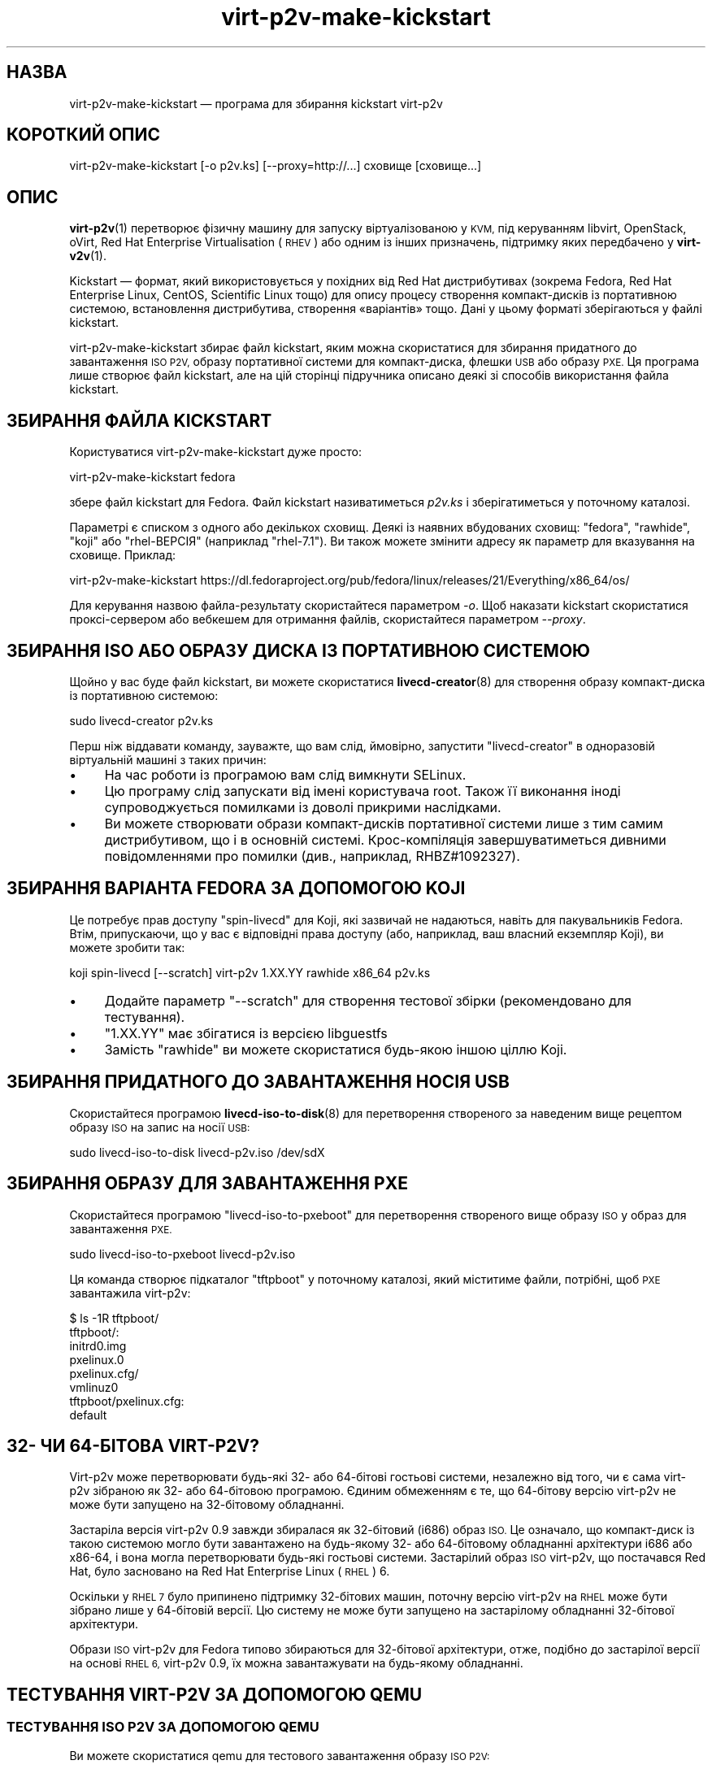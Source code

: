 .\" Automatically generated by Podwrapper::Man 1.40.1 (Pod::Simple 3.35)
.\"
.\" Standard preamble:
.\" ========================================================================
.de Sp \" Vertical space (when we can't use .PP)
.if t .sp .5v
.if n .sp
..
.de Vb \" Begin verbatim text
.ft CW
.nf
.ne \\$1
..
.de Ve \" End verbatim text
.ft R
.fi
..
.\" Set up some character translations and predefined strings.  \*(-- will
.\" give an unbreakable dash, \*(PI will give pi, \*(L" will give a left
.\" double quote, and \*(R" will give a right double quote.  \*(C+ will
.\" give a nicer C++.  Capital omega is used to do unbreakable dashes and
.\" therefore won't be available.  \*(C` and \*(C' expand to `' in nroff,
.\" nothing in troff, for use with C<>.
.tr \(*W-
.ds C+ C\v'-.1v'\h'-1p'\s-2+\h'-1p'+\s0\v'.1v'\h'-1p'
.ie n \{\
.    ds -- \(*W-
.    ds PI pi
.    if (\n(.H=4u)&(1m=24u) .ds -- \(*W\h'-12u'\(*W\h'-12u'-\" diablo 10 pitch
.    if (\n(.H=4u)&(1m=20u) .ds -- \(*W\h'-12u'\(*W\h'-8u'-\"  diablo 12 pitch
.    ds L" ""
.    ds R" ""
.    ds C` ""
.    ds C' ""
'br\}
.el\{\
.    ds -- \|\(em\|
.    ds PI \(*p
.    ds L" ``
.    ds R" ''
.    ds C`
.    ds C'
'br\}
.\"
.\" Escape single quotes in literal strings from groff's Unicode transform.
.ie \n(.g .ds Aq \(aq
.el       .ds Aq '
.\"
.\" If the F register is >0, we'll generate index entries on stderr for
.\" titles (.TH), headers (.SH), subsections (.SS), items (.Ip), and index
.\" entries marked with X<> in POD.  Of course, you'll have to process the
.\" output yourself in some meaningful fashion.
.\"
.\" Avoid warning from groff about undefined register 'F'.
.de IX
..
.nr rF 0
.if \n(.g .if rF .nr rF 1
.if (\n(rF:(\n(.g==0)) \{\
.    if \nF \{\
.        de IX
.        tm Index:\\$1\t\\n%\t"\\$2"
..
.        if !\nF==2 \{\
.            nr % 0
.            nr F 2
.        \}
.    \}
.\}
.rr rF
.\" ========================================================================
.\"
.IX Title "virt-p2v-make-kickstart 1"
.TH virt-p2v-make-kickstart 1 "2019-01-17" "libguestfs-1.40.1" "Virtualization Support"
.\" For nroff, turn off justification.  Always turn off hyphenation; it makes
.\" way too many mistakes in technical documents.
.if n .ad l
.nh
.SH "НАЗВА"
.IX Header "НАЗВА"
virt\-p2v\-make\-kickstart — програма для збирання kickstart virt\-p2v
.SH "КОРОТКИЙ ОПИС"
.IX Header "КОРОТКИЙ ОПИС"
.Vb 1
\& virt\-p2v\-make\-kickstart [\-o p2v.ks] [\-\-proxy=http://...] сховище [сховище...]
.Ve
.SH "ОПИС"
.IX Header "ОПИС"
\&\fBvirt\-p2v\fR\|(1) перетворює фізичну машину для запуску віртуалізованою у \s-1KVM,\s0
під керуванням libvirt, OpenStack, oVirt, Red Hat Enterprise Virtualisation
(\s-1RHEV\s0) або одним із інших призначень, підтримку яких передбачено у
\&\fBvirt\-v2v\fR\|(1).
.PP
Kickstart — формат, який використовується у похідних від Red Hat
дистрибутивах (зокрема Fedora, Red Hat Enterprise Linux, CentOS, Scientific
Linux тощо) для опису процесу створення компакт\-дисків із портативною
системою, встановлення дистрибутива, створення «варіантів» тощо. Дані у
цьому форматі зберігаються у файлі kickstart.
.PP
virt\-p2v\-make\-kickstart збирає файл kickstart, яким можна скористатися для
збирання придатного до завантаження \s-1ISO P2V,\s0 образу портативної системи для
компакт\-диска, флешки \s-1USB\s0 або образу \s-1PXE.\s0 Ця програма лише створює файл
kickstart, але на цій сторінці підручника описано деякі зі способів
використання файла kickstart.
.SH "ЗБИРАННЯ ФАЙЛА KICKSTART"
.IX Header "ЗБИРАННЯ ФАЙЛА KICKSTART"
Користуватися virt\-p2v\-make\-kickstart дуже просто:
.PP
.Vb 1
\& virt\-p2v\-make\-kickstart fedora
.Ve
.PP
збере файл kickstart для Fedora. Файл kickstart називатиметься \fIp2v.ks\fR і
зберігатиметься у поточному каталозі.
.PP
Параметрі є списком з одного або декількох сховищ. Деякі із наявних
вбудованих сховищ: \f(CW\*(C`fedora\*(C'\fR, \f(CW\*(C`rawhide\*(C'\fR, \f(CW\*(C`koji\*(C'\fR або \f(CW\*(C`rhel\-ВЕРСІЯ\*(C'\fR
(наприклад \f(CW\*(C`rhel\-7.1\*(C'\fR). Ви також можете змінити адресу як параметр для
вказування на сховище. Приклад:
.PP
.Vb 1
\& virt\-p2v\-make\-kickstart https://dl.fedoraproject.org/pub/fedora/linux/releases/21/Everything/x86_64/os/
.Ve
.PP
Для керування назвою файла\-результату скористайтеся параметром \fI\-o\fR. Щоб
наказати kickstart скористатися проксі\-сервером або вебкешем для отримання
файлів, скористайтеся параметром \fI\-\-proxy\fR.
.SH "ЗБИРАННЯ ISO АБО ОБРАЗУ ДИСКА ІЗ ПОРТАТИВНОЮ СИСТЕМОЮ"
.IX Header "ЗБИРАННЯ ISO АБО ОБРАЗУ ДИСКА ІЗ ПОРТАТИВНОЮ СИСТЕМОЮ"
Щойно у вас буде файл kickstart, ви можете скористатися \fBlivecd\-creator\fR\|(8)
для створення образу компакт\-диска із портативною системою:
.PP
.Vb 1
\& sudo livecd\-creator p2v.ks
.Ve
.PP
Перш ніж віддавати команду, зауважте, що вам слід, ймовірно, запустити
\&\f(CW\*(C`livecd\-creator\*(C'\fR в одноразовій віртуальній машині з таких причин:
.IP "\(bu" 4
На час роботи із програмою вам слід вимкнути SELinux.
.IP "\(bu" 4
Цю програму слід запускати від імені користувача root. Також її виконання
іноді супроводжується помилками із доволі прикрими наслідками.
.IP "\(bu" 4
Ви можете створювати образи компакт\-дисків портативної системи лише з тим
самим дистрибутивом, що і в основній системі. Крос\-компіляція
завершуватиметься дивними повідомленнями про помилки (див., наприклад,
RHBZ#1092327).
.SH "ЗБИРАННЯ ВАРІАНТА FEDORA ЗА ДОПОМОГОЮ KOJI"
.IX Header "ЗБИРАННЯ ВАРІАНТА FEDORA ЗА ДОПОМОГОЮ KOJI"
Це потребує прав доступу \f(CW\*(C`spin\-livecd\*(C'\fR для Koji, які зазвичай не надаються,
навіть для пакувальників Fedora. Втім, припускаючи, що у вас є відповідні
права доступу (або, наприклад, ваш власний екземпляр Koji), ви можете
зробити так:
.PP
.Vb 1
\& koji spin\-livecd [\-\-scratch] virt\-p2v 1.XX.YY rawhide x86_64 p2v.ks
.Ve
.IP "\(bu" 4
Додайте параметр \f(CW\*(C`\-\-scratch\*(C'\fR для створення тестової збірки (рекомендовано
для тестування).
.IP "\(bu" 4
\&\f(CW\*(C`1.XX.YY\*(C'\fR має збігатися із версією libguestfs
.IP "\(bu" 4
Замість \f(CW\*(C`rawhide\*(C'\fR ви можете скористатися будь\-якою іншою ціллю Koji.
.SH "ЗБИРАННЯ ПРИДАТНОГО ДО ЗАВАНТАЖЕННЯ НОСІЯ USB"
.IX Header "ЗБИРАННЯ ПРИДАТНОГО ДО ЗАВАНТАЖЕННЯ НОСІЯ USB"
Скористайтеся програмою \fBlivecd\-iso\-to\-disk\fR\|(8) для перетворення створеного
за наведеним вище рецептом образу \s-1ISO\s0 на запис на носії \s-1USB:\s0
.PP
.Vb 1
\& sudo livecd\-iso\-to\-disk livecd\-p2v.iso /dev/sdX
.Ve
.SH "ЗБИРАННЯ ОБРАЗУ ДЛЯ ЗАВАНТАЖЕННЯ PXE"
.IX Header "ЗБИРАННЯ ОБРАЗУ ДЛЯ ЗАВАНТАЖЕННЯ PXE"
Скористайтеся програмою \f(CW\*(C`livecd\-iso\-to\-pxeboot\*(C'\fR для перетворення створеного
вище образу \s-1ISO\s0 у образ для завантаження \s-1PXE.\s0
.PP
.Vb 1
\& sudo livecd\-iso\-to\-pxeboot livecd\-p2v.iso
.Ve
.PP
Ця команда створює підкаталог \f(CW\*(C`tftpboot\*(C'\fR у поточному каталозі, який
міститиме файли, потрібні, щоб \s-1PXE\s0 завантажила virt\-p2v:
.PP
.Vb 6
\& $ ls \-1R tftpboot/
\& tftpboot/:
\& initrd0.img
\& pxelinux.0
\& pxelinux.cfg/
\& vmlinuz0
\& 
\& tftpboot/pxelinux.cfg:
\& default
.Ve
.SH "32\- ЧИ 64\-БІТОВА VIRT\-P2V?"
.IX Header "32- ЧИ 64-БІТОВА VIRT-P2V?"
Virt\-p2v може перетворювати будь\-які 32\- або 64\-бітові гостьові системи,
незалежно від того, чи є сама virt\-p2v зібраною як 32\- або 64\-бітовою
програмою. Єдиним обмеженням є те, що 64\-бітову версію virt\-p2v не може бути
запущено на 32\-бітовому обладнанні.
.PP
Застаріла версія virt\-p2v 0.9 завжди збиралася як 32\-бітовий (i686) образ
\&\s-1ISO.\s0 Це означало, що компакт\-диск із такою системою могло бути завантажено
на будь\-якому 32\- або 64\-бітовому обладнанні архітектури i686 або x86\-64, і
вона могла перетворювати будь\-які гостьові системи. Застарілий образ \s-1ISO\s0
virt\-p2v, що постачався Red Hat, було засновано на Red Hat Enterprise Linux
(\s-1RHEL\s0) 6.
.PP
Оскільки у \s-1RHEL 7\s0 було припинено підтримку 32\-бітових машин, поточну версію
virt\-p2v на \s-1RHEL\s0 може бути зібрано лише у 64\-бітовій версії. Цю систему не
може бути запущено на застарілому обладнанні 32\-бітової архітектури.
.PP
Образи \s-1ISO\s0 virt\-p2v для Fedora типово збираються для 32\-бітової архітектури,
отже, подібно до застарілої версії на основі \s-1RHEL 6,\s0 virt\-p2v 0.9, їх можна
завантажувати на будь\-якому обладнанні.
.SH "ТЕСТУВАННЯ VIRT\-P2V ЗА ДОПОМОГОЮ QEMU"
.IX Header "ТЕСТУВАННЯ VIRT-P2V ЗА ДОПОМОГОЮ QEMU"
.SS "ТЕСТУВАННЯ \s-1ISO P2V\s0 ЗА ДОПОМОГОЮ \s-1QEMU\s0"
.IX Subsection "ТЕСТУВАННЯ ISO P2V ЗА ДОПОМОГОЮ QEMU"
Ви можете скористатися qemu для тестового завантаження образу \s-1ISO P2V:\s0
.PP
.Vb 1
\& qemu\-kvm \-m 1024 \-hda /tmp/guest.img \-cdrom /tmp/livecd\-p2v.iso \-boot d
.Ve
.PP
Зауважте, що \f(CW\*(C`\-hda\*(C'\fR є (віртуальною) системою, яку ви хочете перетворити (з
тестовою метою). Нею може бути гостьова система будь\-якого типу,
підтримуваного у \fBvirt\-v2v\fR\|(1), зокрема Windows або Red Hat Enterprise
Linux.
.SS "ТЕСТУВАННЯ ПІДТРИМКИ \s-1PXE\s0 ЗА ДОПОМОГОЮ \s-1QEMU\s0"
.IX Subsection "ТЕСТУВАННЯ ПІДТРИМКИ PXE ЗА ДОПОМОГОЮ QEMU"
.IP "\(bu" 4
Розпакуйте каталог tftpboot до \fI/tmp\fR (щоб її було показано як
\&\fI/tmp/tftpboot\fR).
.IP "\(bu" 4
Скопіюйте \fIpxelinux.0\fR і \fIldlinux.c32\fR з syslinux (зазвичай з
\&\fI/usr/share/syslinux\fR) до \fI/tmp/tftpboot\fR.
.IP "\(bu" 4
Скоригувати рядок \f(CW\*(C`APPEND\*(C'\fR у \fI/tmp/tftpboot/pxelinux.cfg/default\fR, якщо
потрібно. Див. \*(L"НАЛАШТУВАННЯ КОМАНДНОГО РЯДКА ЯДРА\*(R" in \fBvirt\-p2v\fR\|(1).
.IP "\(bu" 4
Запустіть qemu ось так, щоб програма працювала як сервер \s-1TFTP\s0 і \s-1BOOTP,\s0
емулюючи завантаження з мережі:
.Sp
.Vb 6
\& qemu\-kvm \e
\&     \-m 4096 \-hda /tmp/guest.img \e
\&     \-boot n \e
\&     \-netdev user,id=unet,tftp=/tmp/tftpboot,bootfile=/pxelinux.0 \e
\&     \-device virtio\-net\-pci,netdev=unet \e
\&     \-serial stdio
.Ve
.Sp
Зауважте, що це потребує значно більше пам'яті, оскільки образ \s-1PXE\s0
завантажується до пам'яті. Крім того, через те, що сервер \s-1TFTP\s0 qemu є дуже
повільним, а образ \s-1PXE\s0 virt\-p2v є дуже великим, образ може, як здається»
«зависати» після запуску pxelinux.
.SH "ДОДАВАННЯ ДОДАТКОВИХ ПАКУНКІВ"
.IX Header "ДОДАВАННЯ ДОДАТКОВИХ ПАКУНКІВ"
Встановити нові пакунки можна за допомогою параметра
\&\fI\-\-install\fR. Встановлення нових пакунків може бути корисним для створення
повнофункціонального диска virt\-p2v із додатковими інструментами для
діагностики та усування вад. Як аргумент параметра слід вказати список
пакунків, відокремлених комами. Приклад:
.PP
.Vb 1
\& virt\-p2v\-make\-kickstart [...] \-\-install tcpdump,traceroute
.Ve
.SH "ДОДАВАННЯ ПРОФІЛЮ SSH"
.IX Header "ДОДАВАННЯ ПРОФІЛЮ SSH"
Ви можете вставити файл профілю \s-1SSH\s0 (закритий ключ) до kickstart, а отже до
\&\s-1ISO,\s0 за допомогою параметр \fI\-\-inject\-ssh\-identity\fR. Зауважте, що ви \fIне
можете\fR вставити ключ після збирання образу \s-1ISO.\s0
.PP
Спочатку створіть пару ключів. Пароль до пари ключів має бути порожнім:
.PP
.Vb 1
\& ssh\-keygen \-t rsa \-N \*(Aq\*(Aq \-f id_rsa
.Ve
.PP
Ця команда створить закритий ключ (\f(CW\*(C`id_rsa\*(C'\fR) і відкритий ключ
(\f(CW\*(C`id_rsa.pub\*(C'\fR). Відкритий ключ слід дописати до файла \f(CW\*(C`authorized_keys\*(C'\fR на
сервері перетворення virt\-v2v (зазвичай, до файла
\&\f(CW\*(C`/root/.ssh/authorized_keys\*(C'\fR).
.PP
Закритий ключ має бути додано до файла kickstart, а потім відкинуто:
.PP
.Vb 2
\& virt\-p2v\-make\-kickstart [...] \-\-inject\-ssh\-identity id_rsa
\& rm id_rsa
.Ve
.PP
Образ \s-1ISO\s0 далі може бути зібрано на основі kickstart у звичний спосіб
(див. вище), і він міститиме вбудований профіль \s-1SSH\s0 (\fI/var/tmp/id_rsa\fR).
.PP
При завантаженні virt\-p2v вкажіть адресу вставленого файла ось так:
.PP
.Vb 5
\& │         Користувач: [root_\|_\|_\|_\|_\|_\|_\|_\|_\|_\|_\|_\|_\|_\|_\|_\|_\|_\|_\|_\|_\|_\|_\|_\|_\|_\|_\|_] │
\& │                                                        │
\& │          Пароль: [      <не заповнюйте>                 ] │
\& │                                                        │
\& │  Адреса профілю SSH: [file:///var/tmp/id_rsa_\|_\|_\|_\|_\|_\|_] │
.Ve
.PP
або, якщо використовується командний рядок ядра, додайте:
.PP
.Vb 1
\& p2v.identity=file:///var/tmp/id_rsa
.Ve
.PP
Докладніший опис наведено у розділі \*(L"ПРОФІЛІ \s-1SSH\*(R"\s0 in \fBvirt\-p2v\fR\|(1).
.SH "ПАРАМЕТРИ"
.IX Header "ПАРАМЕТРИ"
.IP "\fB\-\-help\fR" 4
.IX Item "--help"
Показати довідкове повідомлення.
.IP "\fB\-\-inject\-ssh\-identity\fR id_rsa" 4
.IX Item "--inject-ssh-identity id_rsa"
Додати файл профілю \s-1SSH\s0 (закритий ключ) до kickstart. Див. \*(L"ДОДАВАННЯ
ПРОФІЛЮ \s-1SSH\*(R"\s0 вище.
.IP "\fB\-\-install\fR пакунок,пакунок,..." 4
.IX Item "--install пакунок,пакунок,..."
Додати додаткові пакунки до розділу \f(CW%packages\fR
kickstart. Див. \*(L"ДОДАВАННЯ ДОДАТКОВИХ ПАКУНКІВ\*(R" вище.
.IP "\fB\-o\fR ВИВЕДЕННЯ" 4
.IX Item "-o ВИВЕДЕННЯ"
.PD 0
.IP "\fB\-\-output\fR ВИВЕДЕННЯ" 4
.IX Item "--output ВИВЕДЕННЯ"
.PD
Записати kickstart до \f(CW\*(C`ВИВЕДЕННЯ\*(C'\fR. Якщо не вказано, буде типово використано
\&\fIp2v.ks\fR у поточному каталозі.
.IP "\fB\-\-proxy\fR АДРЕСА" 4
.IX Item "--proxy АДРЕСА"
Наказати kickstart використати для отримання даних проксі\-сервер або вебкеш.
.IP "\fB\-v\fR" 4
.IX Item "-v"
.PD 0
.IP "\fB\-\-verbose\fR" 4
.IX Item "--verbose"
.PD
Увімкнути режим докладних повідомлень. Скористайтеся цим параметром, якщо
вам потрібно діагностувати джерело проблеми зі скриптом або створити
докладний звіт щодо вади у бібліотеці.
.IP "\fB\-V\fR" 4
.IX Item "-V"
.PD 0
.IP "\fB\-\-version\fR" 4
.IX Item "--version"
.PD
Показати дані щодо версії і завершити роботу.
.SH "ФАЙЛИ"
.IX Header "ФАЙЛИ"
.IP "\fI\f(CI$libdir\fI/virt\-p2v/virt\-p2v.xz\fR" 4
.IX Item "$libdir/virt-p2v/virt-p2v.xz"
Виконуваний файл \fBvirt\-p2v\fR\|(1), який копіюється до файла kickstart.
.Sp
Розташування виконуваного файла можна змінити за допомогою встановлення
відповідного значення змінної середовища \f(CW\*(C`VIRT_P2V_DATA_DIR\*(C'\fR.
.IP "\fI\f(CI$datadir\fI/virt\-p2v/issue\fR" 4
.IX Item "$datadir/virt-p2v/issue"
.PD 0
.IP "\fI\f(CI$datadir\fI/virt\-p2v/launch\-virt\-p2v.in\fR" 4
.IX Item "$datadir/virt-p2v/launch-virt-p2v.in"
.IP "\fI\f(CI$datadir\fI/virt\-p2v/p2v.ks.in\fR" 4
.IX Item "$datadir/virt-p2v/p2v.ks.in"
.IP "\fI\f(CI$datadir\fI/virt\-p2v/p2v.service\fR" 4
.IX Item "$datadir/virt-p2v/p2v.service"
.PD
Різноманітні файли даних, які використовуються для створення kickstart.
.Sp
Розташування цих файлів можна змінити за допомогою встановлення відповідного
значення змінної середовища \f(CW\*(C`VIRT_P2V_DATA_DIR\*(C'\fR.
.SH "ЗМІННІ СЕРЕДОВИЩА"
.IX Header "ЗМІННІ СЕРЕДОВИЩА"
.ie n .IP """VIRT_P2V_DATA_DIR""" 4
.el .IP "\f(CWVIRT_P2V_DATA_DIR\fR" 4
.IX Item "VIRT_P2V_DATA_DIR"
Каталог, де virt\-p2v\-make\-kickstart шукатиме файли даних і виконуваний файл
virt\-p2v (див. \*(L"ФАЙЛИ\*(R" вище). Якщо не встановлено, буде використано
вказане під час компіляції місце.
.SH "ТАКОЖ ПЕРЕГЛЯНЬТЕ"
.IX Header "ТАКОЖ ПЕРЕГЛЯНЬТЕ"
\&\fBvirt\-p2v\fR\|(1), \fBvirt\-p2v\-make\-disk\fR\|(1), \fBvirt\-v2v\fR\|(1),
\&\fBlivecd\-creator\fR\|(8), \fBlivecd\-iso\-to\-disk\fR\|(8), http://libguestfs.org/.
.SH "АВТОРИ"
.IX Header "АВТОРИ"
Richard W.M. Jones http://people.redhat.com/~rjones/
.SH "АВТОРСЬКІ ПРАВА"
.IX Header "АВТОРСЬКІ ПРАВА"
Copyright (C) 2009\-2019 Red Hat Inc.
.SH "LICENSE"
.IX Header "LICENSE"
.SH "BUGS"
.IX Header "BUGS"
To get a list of bugs against libguestfs, use this link:
https://bugzilla.redhat.com/buglist.cgi?component=libguestfs&product=Virtualization+Tools
.PP
To report a new bug against libguestfs, use this link:
https://bugzilla.redhat.com/enter_bug.cgi?component=libguestfs&product=Virtualization+Tools
.PP
When reporting a bug, please supply:
.IP "\(bu" 4
The version of libguestfs.
.IP "\(bu" 4
Where you got libguestfs (eg. which Linux distro, compiled from source, etc)
.IP "\(bu" 4
Describe the bug accurately and give a way to reproduce it.
.IP "\(bu" 4
Run \fBlibguestfs\-test\-tool\fR\|(1) and paste the \fBcomplete, unedited\fR
output into the bug report.
